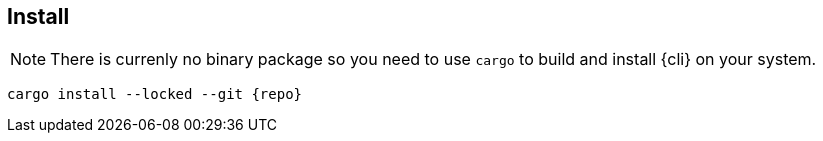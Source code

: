 
[[install]]
== Install

NOTE: There is currenly no binary package so you need to use `cargo` to build and install {cli} on your system.

[subs="attributes+"]
----
cargo install --locked --git {repo}
----
